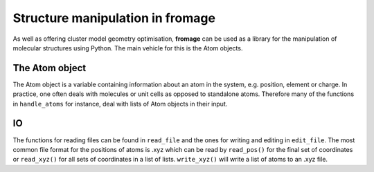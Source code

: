 Structure manipulation in fromage
################################

As well as offering cluster model geometry optimisation, **fromage** can be used as a
library for the manipulation of molecular structures using Python. The main
vehicle for this is the Atom objects.

The Atom object
===============

The Atom object is a variable containing information about an atom in the
system, e.g. position, element or charge. In practice, one often deals with
molecules or unit cells as opposed to standalone atoms. Therefore many of the
functions in ``handle_atoms`` for instance, deal with lists of Atom objects in
their input.

IO
==

The functions for reading files can be found in ``read_file`` and the ones for
writing and editing in ``edit_file``. The most common file format for the
positions of atoms is .xyz which can be read by ``read_pos()`` for the final set
of coordinates or ``read_xyz()`` for all sets of coordinates in a list of lists.
``write_xyz()`` will write a list of atoms to an .xyz file.
